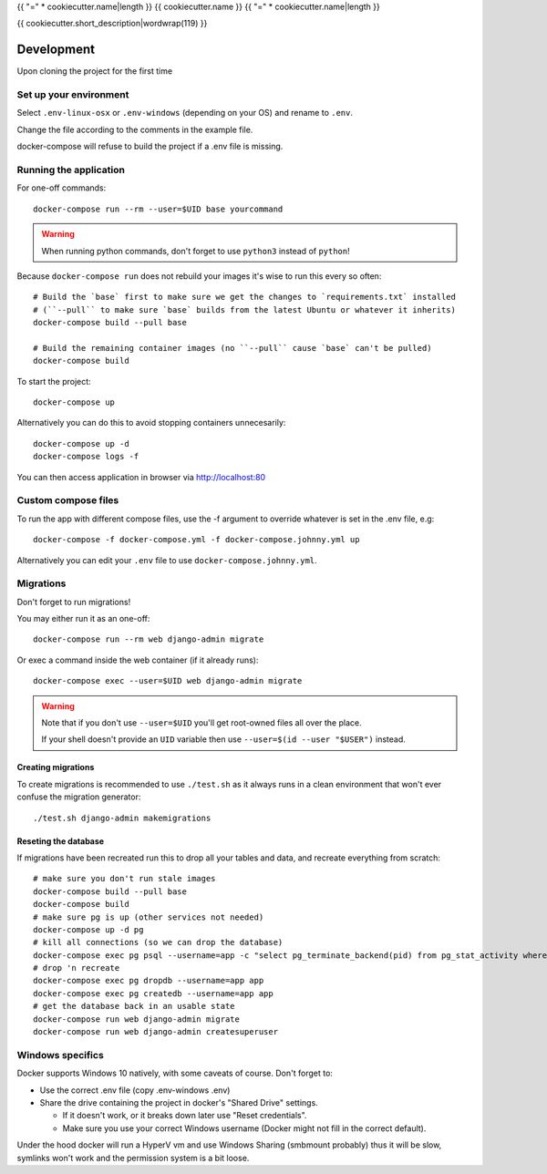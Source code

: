 {{ "=" * cookiecutter.name|length }}
{{ cookiecutter.name }}
{{ "=" * cookiecutter.name|length }}

{{ cookiecutter.short_description|wordwrap(119) }}

Development
===========

Upon cloning the project for the first time

Set up your environment
-----------------------

Select ``.env-linux-osx`` or ``.env-windows`` (depending on your OS) and rename to ``.env``.

Change the file according to the comments in the example file.

docker-compose will refuse to build the project if a .env file is missing.

Running the application
-----------------------

For one-off commands::

    docker-compose run --rm --user=$UID base yourcommand

.. warning::

    When running python commands, don't forget to use ``python3`` instead of ``python``!

Because ``docker-compose run`` does not rebuild your images it's wise to run this every so often::

    # Build the `base` first to make sure we get the changes to `requirements.txt` installed
    # (``--pull`` to make sure `base` builds from the latest Ubuntu or whatever it inherits)
    docker-compose build --pull base

    # Build the remaining container images (no ``--pull`` cause `base` can't be pulled)
    docker-compose build

To start the project::

    docker-compose up

Alternatively you can do this to avoid stopping containers unnecesarily::

    docker-compose up -d
    docker-compose logs -f


You can then access application in browser via http://localhost:80

Custom compose files
--------------------

To run the app with different compose files, use the -f argument to override whatever is set in the .env file, e.g::

    docker-compose -f docker-compose.yml -f docker-compose.johnny.yml up

Alternatively you can edit your ``.env`` file to use ``docker-compose.johnny.yml``.

Migrations
----------

Don't forget to run migrations!

You may either run it as an one-off::

    docker-compose run --rm web django-admin migrate

Or exec a command inside the web container (if it already runs)::

    docker-compose exec --user=$UID web django-admin migrate

.. warning::

    Note that if you don't use ``--user=$UID`` you'll get root-owned files all over the place.

    If your shell doesn't provide an ``UID`` variable then use ``--user=$(id --user "$USER")`` instead.


Creating migrations
```````````````````

To create migrations is recommended to use ``./test.sh`` as it always runs in a clean environment that won't ever
confuse the migration generator::

    ./test.sh django-admin makemigrations

Reseting the database
`````````````````````

If migrations have been recreated run this to drop all your tables and data, and recreate everything from scratch::

    # make sure you don't run stale images
    docker-compose build --pull base
    docker-compose build
    # make sure pg is up (other services not needed)
    docker-compose up -d pg
    # kill all connections (so we can drop the database)
    docker-compose exec pg psql --username=app -c "select pg_terminate_backend(pid) from pg_stat_activity where datname='app' and pid <> pg_backend_pid()"
    # drop 'n recreate
    docker-compose exec pg dropdb --username=app app
    docker-compose exec pg createdb --username=app app
    # get the database back in an usable state
    docker-compose run web django-admin migrate
    docker-compose run web django-admin createsuperuser

Windows specifics
-----------------

Docker supports Windows 10 natively, with some caveats of course. Don't forget to:

* Use the correct .env file (copy .env-windows .env)
* Share the drive containing the project in docker's "Shared Drive" settings.

  * If it doesn't work, or it breaks down later use "Reset credentials".
  * Make sure you use your correct Windows username (Docker might not fill in the correct default).

Under the hood docker will run a HyperV vm and use Windows Sharing (smbmount probably) thus it will be slow, symlinks won't
work and the permission system is a bit loose.



